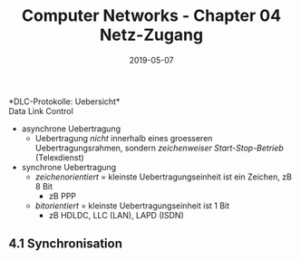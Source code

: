 #+TITLE: Computer Networks - Chapter 04 Netz-Zugang
#+DATE: 2019-05-07
#+HUGO_TAGS: uni computer-networks
#+HUGO_BASE_DIR: ../../../
#+HUGO_SECTION: uni/cn
#+HUGO_DRAFT: false
#+HUGO_AUTO_SET_LASTMOD: true

*DLC-Protokolle: Uebersicht*\\
Data Link Control
- asynchrone Uebertragung
  - Uebertragung /nicht/ innerhalb eines groesseren Uebertragungsrahmen, sondern /zeichenweiser Start-Stop-Betrieb/ (Telexdienst)
- synchrone Uebertragung
  - /zeichenorientiert/ = kleinste Uebertragungseinheit ist ein Zeichen, zB 8 Bit
    - zB PPP
  - /bitorientiert/ = kleinste Uebertragungseinheit ist 1 Bit
    - zB HDLDC, LLC (LAN), LAPD (ISDN)

** 4.1 Synchronisation
